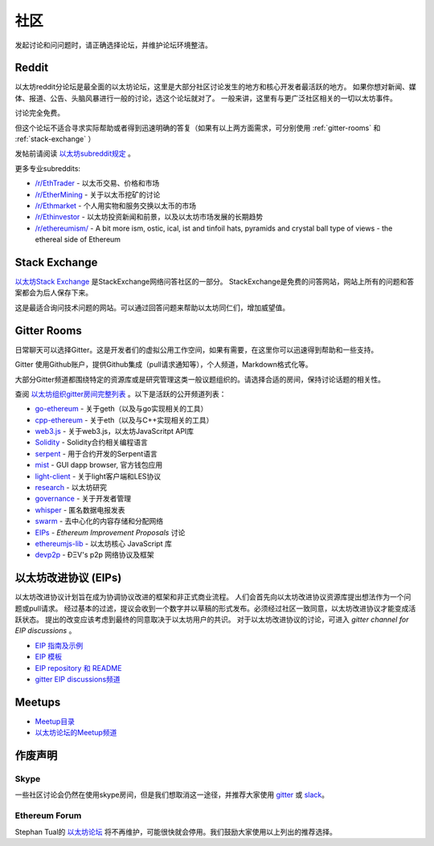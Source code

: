 .. _community:

********************************************************************************
社区
********************************************************************************

发起讨论和问问题时，请正确选择论坛，并维护论坛环境整洁。

Reddit
================================================================================
以太坊reddit分论坛是最全面的以太坊论坛，这里是大部分社区讨论发生的地方和核心开发者最活跃的地方。
如果你想对新闻、媒体、报道、公告、头脑风暴进行一般的讨论，选这个论坛就对了。
一般来讲，这里有与更广泛社区相关的一切以太坊事件。

讨论完全免费。

但这个论坛不适合寻求实际帮助或者得到迅速明确的答复（如果有以上两方面需求，可分别使用 :ref:`gitter-rooms` 和 :ref:`stack-exchange` ）

发帖前请阅读 `以太坊subreddit规定`_ 。

更多专业subreddits:

* `/r/EthTrader <https://www.reddit.com/r/EthTrader/>`_ - 以太币交易、价格和市场
* `/r/EtherMining <https://www.reddit.com/r/EtherMining/>`_ - 关于以太币挖矿的讨论
* `/r/Ethmarket <https://www.reddit.com/r/ethmarket/>`_ - 个人用实物和服务交换以太币的市场
* `/r/Ethinvestor <https://www.reddit.com/r/Ethinvestor/>`_ - 以太坊投资新闻和前景，以及以太坊市场发展的长期趋势
* `/r/ethereumism/ <https://www.reddit.com/r/ethereumism/>`_ - A bit more ism, ostic, ical, ist and tinfoil hats, pyramids and crystal ball type of views - the ethereal side of Ethereum


.. _Ethereum subreddit: https://www.reddit.com/r/ethereum/
.. _以太坊subreddit规定: http://www.reddit.com/r/ethereum/comments/3auc97/ethereum_subreddit_rules/

.. _stack-exchange:

Stack Exchange
================================================================================

`以太坊Stack Exchange <http://ethereum.stackexchange.com/>`_ 是StackExchange网络问答社区的一部分。
StackExchange是免费的问答网站，网站上所有的问题和答案都会为后人保存下来。

这是最适合询问技术问题的网站。可以通过回答问题来帮助以太坊同仁们，增加威望值。

.. _gitter-rooms:

Gitter Rooms
================================================================================

日常聊天可以选择Gitter。这是开发者们的虚拟公用工作空间，如果有需要，在这里你可以迅速得到帮助和一些支持。

Gitter 使用Github账户，提供Github集成（pull请求通知等），个人频道，Markdown格式化等。

大部分Gitter频道都围绕特定的资源库或是研究管理这类一般议题组织的。请选择合适的房间，保持讨论话题的相关性。

查阅 `以太坊组织gitter房间完整列表 <the full list of gitter rooms for the Ethereum organisation>`_ 。以下是活跃的公开频道列表：

* `go-ethereum`_ - 关于geth（以及与go实现相关的工具）
* `cpp-ethereum`_ - 关于eth（以及与C++实现相关的工具）
* `web3.js`_ - 关于web3.js，以太坊JavaScritpt API库
* `Solidity`_ - Solidity合约相关编程语言
* `serpent`_ - 用于合约开发的Serpent语言
* `mist`_ - GUI dapp browser, 官方钱包应用
* `light-client`_ - 关于light客户端和LES协议
* `research`_ - 以太坊研究
* `governance`_ - 关于开发者管理
* `whisper`_ - 匿名数据电报发表
* `swarm`_ - 去中心化的内容存储和分配网络
* `EIPs`_ - `Ethereum Improvement Proposals` 讨论
* `ethereumjs-lib`_ - 以太坊核心 JavaScript 库
* `devp2p`_ -  ÐΞV's p2p 网络协议及框架

.. _the full list of gitter rooms for the Ethereum organisation: https://gitter.im/orgs/ethereum/rooms

.. _go-ethereum: https://gitter.im/ethereum/go-ethereum
.. _cpp-ethereum: https://gitter.im/ethereum/cpp-ethereum
.. _web3.js: https://gitter.im/ethereum/web3.js
.. _Solidity: https://gitter.im/ethereum/Solidity
.. _serpent: https://gitter.im/ethereum/serpent
.. _mist: https://gitter.im/ethereum/mist
.. _light-client: https://gitter.im/ethereum/light-client
.. _research: https://gitter.im/ethereum/research
.. _governance: https://gitter.im/ethereum/governance
.. _whisper: https://gitter.im/ethereum/whisper
.. _swarm: https://gitter.im/ethereum/swarm
.. _EIPs: https://gitter.im/ethereum/EIPs
.. _ethereumjs-lib: https://gitter.im/ethereum/ethereumjs-lib
.. _devp2p: https://gitter.im/ethereum/devp2p

.. _Ethereum Improvement Proposals:

以太坊改进协议 (EIPs)
================================================================================

以太坊改进协议计划旨在成为协调协议改进的框架和非正式商业流程。
人们会首先向以太坊改进协议资源库提出想法作为一个问题或pull请求。
经过基本的过滤，提议会收到一个数字并以草稿的形式发布。必须经过社区一致同意，以太坊改进协议才能变成活跃状态。
提出的改变应该考虑到最终的同意取决于以太坊用户的共识。
对于以太坊改进协议的讨论，可进入 `gitter channel for EIP discussions` 。

* `EIP 指南及示例 <https://github.com/ethereum/EIPs/blob/master/EIPS/eip-1.mediawiki>`_
* `EIP 模板 <https://github.com/ethereum/EIPs/blob/master/eip-X.mediawiki>`_
* `EIP repository 和 README <https://github.com/ethereum/EIPs>`_
* `gitter EIP discussions频道 <https://gitter.im/ethereum/EIPs>`_

Meetups
================================================================================
* `Meetup目录 <http://www.meetup.com/topics/ethereum/>`_
* `以太坊论坛的Meetup频道 <http://forum.ethereum.org/categories/meetups/>`_

作废声明
===================

Skype
-------

一些社区讨论会仍然在使用skype房间，但是我们想取消这一途径，并推荐大家使用 `gitter <http://gitter.im>`_ 或 `slack <http://slack.com>`_。

Ethereum Forum
--------------------

Stephan Tual的 `以太坊论坛 <https://forum.ethereum.org/>`_ 将不再维护，可能很快就会停用。我们鼓励大家使用以上列出的推荐选择。
